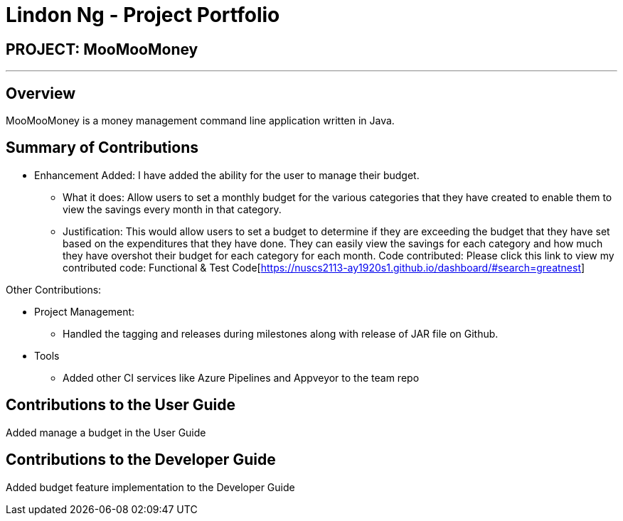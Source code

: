 = Lindon Ng - Project Portfolio
:site-section: AboutUs
:imagesDir: ../images
:stylesDir: ../stylesheets

== PROJECT: MooMooMoney

---

== Overview

MooMooMoney is a money management command line application written in Java.

== Summary of Contributions

* Enhancement Added: I have added the ability for the user to manage their budget.
**	What it does: Allow users to set a monthly budget for the various categories that they have created to enable them to view the savings every month in that category.
**	Justification: This would allow users to set a budget to determine if they are exceeding the budget that they have set based on the expenditures that they have done. They can easily view the savings for each category and how much they have overshot their budget for each category for each month.
Code contributed: Please click this link to view my contributed code: Functional & Test Code[https://nuscs2113-ay1920s1.github.io/dashboard/#search=greatnest]

Other Contributions:

* Project Management:
** Handled the tagging and releases during milestones along with release of JAR file on Github.
*	Tools
**	Added other CI services like Azure Pipelines and Appveyor to the team repo

== Contributions to the User Guide
Added manage a budget in the User Guide

== Contributions to the Developer Guide
Added budget feature implementation to the Developer Guide